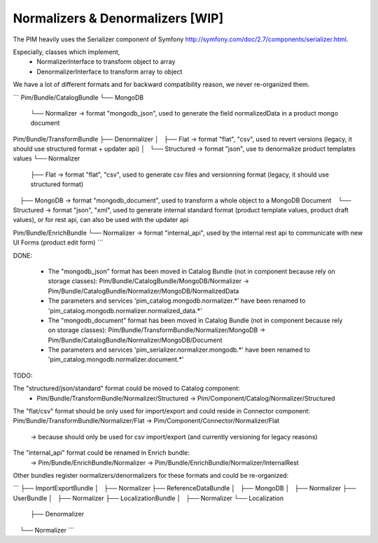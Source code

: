 Normalizers & Denormalizers [WIP]
=================================

The PIM heavily uses the Serializer component of Symfony http://symfony.com/doc/2.7/components/serializer.html.

Especially, classes which implement,
 - NormalizerInterface to transform object to array
 - DenormalizerInterface to transform array to object

We have a lot of different formats and for backward compatibility reason, we never re-organized them.

```
Pim/Bundle/CatalogBundle
└── MongoDB
    └── Normalizer          -> format "mongodb_json", used to generate the field normalizedData in a product mongo document

Pim/Bundle/TransformBundle
├── Denormalizer
│   ├── Flat                -> format "flat", "csv", used to revert versions (legacy, it should use structured format + updater api)
│   └── Structured          -> format "json", use to denormalize product templates values
└── Normalizer
    ├── Flat                -> format "flat", "csv", used to generate csv files and versionning format (legacy, it should use structured format)
    ├── MongoDB             -> format "mongodb_document", used to transform a whole object to a MongoDB Document
    └── Structured          -> format "json", "xml", used to generate internal standard format (product template values, product draft values), or for rest api, can also be used with the updater api

Pim/Bundle/EnrichBundle
└── Normalizer              -> format "internal_api", used by the internal rest api to communicate with new UI Forms (product edit form)
```

DONE:

 - The "mongodb_json" format has been moved in Catalog Bundle (not in component because rely on storage classes): Pim/Bundle/CatalogBundle/MongoDB/Normalizer -> Pim/Bundle/CatalogBundle/Normalizer/MongoDB/NormalizedData
 - The parameters and services 'pim_catalog.mongodb.normalizer.*' have been renamed to 'pim_catalog.mongodb.normalizer.normalized_data.*'
 - The "mongodb_document" format has been moved in Catalog Bundle (not in component because rely on storage classes): Pim/Bundle/TransformBundle/Normalizer/MongoDB -> Pim/Bundle/CatalogBundle/Normalizer/MongoDB/Document
 - The parameters and services 'pim_serializer.normalizer.mongodb.*' have been renamed to 'pim_catalog.mongodb.normalizer.document.*'

TODO:

The "structured/json/standard" format could be moved to Catalog component:
 - Pim/Bundle/TransformBundle/Normalizer/Structured -> Pim/Component/Catalog/Normalizer/Structured

The "flat/csv" format should be only used for import/export and could reside in Connector component:
Pim/Bundle/TransformBundle/Normalizer/Flat -> Pim/Component/Connector/Normalizer/Flat
 -> because should only be used for csv import/export (and currently versioning for legacy reasons)

The "internal_api" format could be renamed in Enrich bundle:
 -> Pim/Bundle/EnrichBundle/Normalizer -> Pim/Bundle/EnrichBundle/Normalizer/InternalRest

Other bundles register normalizers/denormalizers for these formats and could be re-organized:

```
├── ImportExportBundle
│   ├── Normalizer
├── ReferenceDataBundle
│   ├── MongoDB
│   ├── Normalizer
├── UserBundle
│   ├── Normalizer
├── LocalizationBundle
│   ├── Normalizer
└── Localization
    ├── Denormalizer
    └── Normalizer
```

